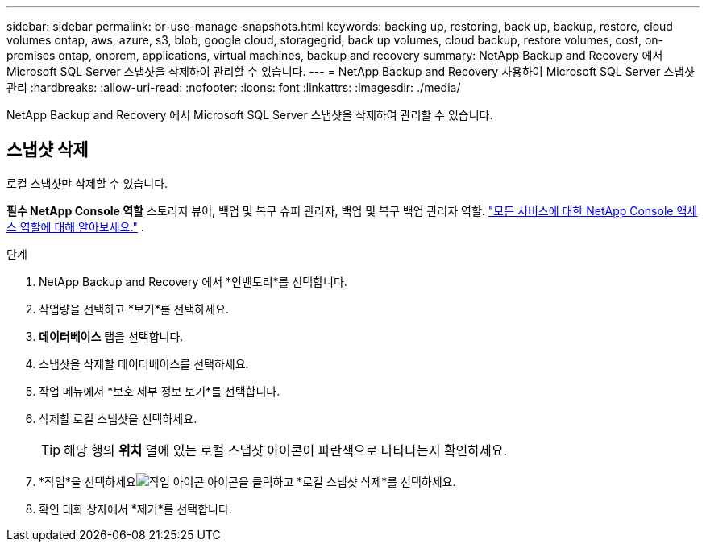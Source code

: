 ---
sidebar: sidebar 
permalink: br-use-manage-snapshots.html 
keywords: backing up, restoring, back up, backup, restore, cloud volumes ontap, aws, azure, s3, blob, google cloud, storagegrid, back up volumes, cloud backup, restore volumes, cost, on-premises ontap, onprem, applications, virtual machines, backup and recovery 
summary: NetApp Backup and Recovery 에서 Microsoft SQL Server 스냅샷을 삭제하여 관리할 수 있습니다. 
---
= NetApp Backup and Recovery 사용하여 Microsoft SQL Server 스냅샷 관리
:hardbreaks:
:allow-uri-read: 
:nofooter: 
:icons: font
:linkattrs: 
:imagesdir: ./media/


[role="lead"]
NetApp Backup and Recovery 에서 Microsoft SQL Server 스냅샷을 삭제하여 관리할 수 있습니다.



== 스냅샷 삭제

로컬 스냅샷만 삭제할 수 있습니다.

*필수 NetApp Console 역할* 스토리지 뷰어, 백업 및 복구 슈퍼 관리자, 백업 및 복구 백업 관리자 역할. https://docs.netapp.com/us-en/console-setup-admin/reference-iam-predefined-roles.html["모든 서비스에 대한 NetApp Console 액세스 역할에 대해 알아보세요."^] .

.단계
. NetApp Backup and Recovery 에서 *인벤토리*를 선택합니다.
. 작업량을 선택하고 *보기*를 선택하세요.
. *데이터베이스* 탭을 선택합니다.
. 스냅샷을 삭제할 데이터베이스를 선택하세요.
. 작업 메뉴에서 *보호 세부 정보 보기*를 선택합니다.
. 삭제할 로컬 스냅샷을 선택하세요.
+

TIP: 해당 행의 *위치* 열에 있는 로컬 스냅샷 아이콘이 파란색으로 나타나는지 확인하세요.

. *작업*을 선택하세요image:icon-action.png["작업 아이콘"] 아이콘을 클릭하고 *로컬 스냅샷 삭제*를 선택하세요.
. 확인 대화 상자에서 *제거*를 선택합니다.

